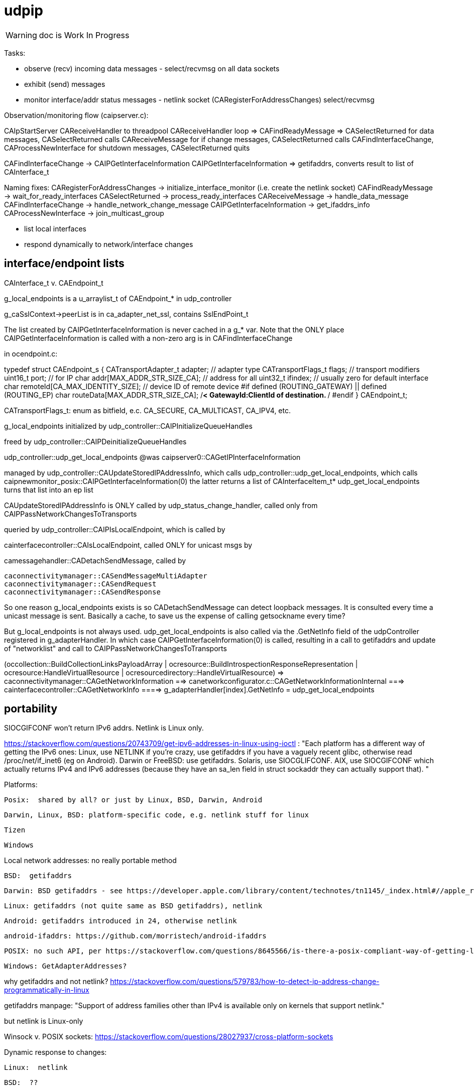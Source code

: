 = udpip

WARNING: doc is Work In Progress

Tasks:

* observe (recv) incoming data messages - select/recvmsg on all data sockets
* exhibit (send) messages
* monitor interface/addr status messages - netlink socket (CARegisterForAddressChanges) select/recvmsg


Observation/monitoring flow (caipserver.c):

CAIpStartServer CAReceiveHandler to threadpool
CAReceiveHandler loop => CAFindReadyMessage => CASelectReturned
for data messages, CASelectReturned calls CAReceiveMessage
for if change messages, CASelectReturned calls CAFindInterfaceChange, CAProcessNewInterface
for shutdown messages, CASelectReturned quits

CAFindInterfaceChange -> CAIPGetInterfaceInformation
CAIPGetInterfaceInformation => getifaddrs, converts result to list of CAInterface_t

Naming fixes:
CARegisterForAddressChanges -> initialize_interface_monitor (i.e. create the netlink socket)
CAFindReadyMessage          -> wait_for_ready_interfaces
CASelectReturned            -> process_ready_interfaces
CAReceiveMessage            -> handle_data_message
CAFindInterfaceChange       -> handle_network_change_message
CAIPGetInterfaceInformation -> get_ifaddrs_info
CAProcessNewInterface       -> join_multicast_group


* list local interfaces

* respond dynamically to network/interface changes

== interface/endpoint lists

CAInterface_t v. CAEndpoint_t

g_local_endpoints is a u_arraylist_t of CAEndpoint_* in udp_controller

g_caSslContext->peerList is in ca_adapter_net_ssl, contains SslEndPoint_t

The list created by CAIPGetInterfaceInformation is never cached in a
g_* var.  Note that the ONLY place CAIPGetInterfaceInformation is
called with a non-zero arg is in CAFindInterfaceChange

in ocendpoint.c:

typedef struct CAEndpoint_s
{
    CATransportAdapter_t    adapter;    // adapter type
    CATransportFlags_t      flags;      // transport modifiers
    uint16_t                port;       // for IP
    char                    addr[MAX_ADDR_STR_SIZE_CA]; // address for all
    uint32_t                ifindex;    // usually zero for default interface
    char                    remoteId[CA_MAX_IDENTITY_SIZE]; // device ID of remote device
#if defined (ROUTING_GATEWAY) || defined (ROUTING_EP)
    char                    routeData[MAX_ADDR_STR_SIZE_CA]; /**< GatewayId:ClientId of
                                                                    destination. **/
#endif
} CAEndpoint_t;

CATransportFlags_t: enum as bitfield, e.c. CA_SECURE, CA_MULTICAST, CA_IPV4, etc.

g_local_endpoints initialized by udp_controller::CAIPInitializeQueueHandles

freed by udp_controller::CAIPDeinitializeQueueHandles

udp_controller::udp_get_local_endpoints @was caipserver0::CAGetIPInterfaceInformation

managed by udp_controller::CAUpdateStoredIPAddressInfo, which calls
udp_controller::udp_get_local_endpoints, which calls caipnewmonitor_posix::CAIPGetInterfaceInformation(0)
the latter returns a list of CAInterfaceItem_t*
udp_get_local_endpoints turns that list into an ep list

CAUpdateStoredIPAddressInfo is ONLY called by
udp_status_change_handler, called only from
CAIPPassNetworkChangesToTransports

queried by udp_controller::CAIPIsLocalEndpoint, which is called by

cainterfacecontroller::CAIsLocalEndpoint, called ONLY for unicast msgs by

camessagehandler::CADetachSendMessage, called by

    caconnectivitymanager::CASendMessageMultiAdapter
    caconnectivitymanager::CASendRequest
    caconnectivitymanager::CASendResponse

So one reason g_local_endpoints exists is so CADetachSendMessage
can detect loopback messages.  It is consulted every time a unicast
message is sent.  Basically a cache, to save us the expense of
calling getsockname every time?

But g_local_endpoints is not always used.  udp_get_local_endpoints is
also called via the .GetNetInfo field of the udpController registered
in g_adapterHandler. In which case CAIPGetInterfaceInformation(0) is
called, resulting in a call to getifaddrs and update of "networklist"
and call to CAIPPassNetworkChangesToTransports

(occollection::BuildCollectionLinksPayloadArray | ocresource::BuildIntrospectionResponseRepresentation
 | ocresource:HandleVirtualResource | ocresourcedirectory::HandleVirtualResource)
=> caconnectivitymanager::CAGetNetworkInformation
==> canetworkconfigurator.c::CAGetNetworkInformationInternal
===> cainterfacecontroller::CAGetNetworkInfo
====> g_adapterHandler[index].GetNetInfo = udp_get_local_endpoints

== portability

SIOCGIFCONF won't return IPv6 addrs. Netlink is Linux only.

https://stackoverflow.com/questions/20743709/get-ipv6-addresses-in-linux-using-ioctl :
"Each platform has a different way of getting the IPv6 ones:
Linux, use NETLINK if you're crazy, use getifaddrs if you have a vaguely recent glibc, otherwise read /proc/net/if_inet6 (eg on Android).
Darwin or FreeBSD: use getifaddrs.
Solaris, use SIOCGLIFCONF.
AIX, use SIOCGIFCONF which actually returns IPv4 and IPv6 addresses (because they have an sa_len field in struct sockaddr they can actually support that).
"

Platforms:

    Posix:  shared by all? or just by Linux, BSD, Darwin, Android

    Darwin, Linux, BSD: platform-specific code, e.g. netlink stuff for linux

    Tizen

    Windows


Local network addresses: no really portable method

    BSD:  getifaddrs

    Darwin: BSD getifaddrs - see https://developer.apple.com/library/content/technotes/tn1145/_index.html#//apple_ref/doc/uid/DTS10002984-CH1-SECGETTINGIPLIST[Getting a list of all IP addresses]

    Linux: getifaddrs (not quite same as BSD getifaddrs), netlink

    Android: getifaddrs introduced in 24, otherwise netlink

        android-ifaddrs: https://github.com/morristech/android-ifaddrs


   POSIX: no such API, per https://stackoverflow.com/questions/8645566/is-there-a-posix-compliant-way-of-getting-local-network-ip-address-of-my-compute.

    Windows: GetAdapterAddresses?

why getifaddrs and not netlink? https://stackoverflow.com/questions/579783/how-to-detect-ip-address-change-programmatically-in-linux

getifaddrs manpage: "Support of address families other than IPv4 is available only on kernels that support netlink."

but netlink is Linux-only

Winsock v. POSIX sockets: https://stackoverflow.com/questions/28027937/cross-platform-sockets

Dynamic response to changes:

    Linux:  netlink

    BSD:  ??

    OS X:  System Configuration framework

    Windows: ??

== ip interface

caipinterface.h - misnamed, it's really the caipserver.h

    CAAdapterServerType_t - defined here and in bredr/caedrinterface.h, nfc/canfcinterface.c,
         used in android/caedrserver.c,

    (*CAIPPacketReceivedCallback) - prototyped in caipinterace.h, used in caipserver.c

    (*CAIPErrorHandleCallback) - prototyped in caipinterace.h, used in caipserver.c

    CAIPStartServer - defined caipserver.c, called by caipadapter.c

    CADeInitializeIPGlobals - defined and called inin caipserver.c

    CAIPStopServer - defined in caipserver, used by caipadapter.c

    CAIPStartListenServer - defined by caipserver.c, used by caipserver.c, caipadapter.c,

    CAIPStopListenServer - defined by caipserver.c, used by caipadapter.c

    CAIPSetPacketReceiveCallback - defined by caipserver.c, used by caipadapter.c

    CAIPSetUnicastPort - unused (arduino)

    CAIPSendData - defined in caipserver.c, used by caipadapter.c

    CAIPIsConnected - unused

    CAIPPullData - defined in caipserver.c, used by caipadapter.c

    CAGetPollingInterval - defined in platform caipnwmonitor.c, called by caipserver.c

    CAWakeUpForChange - defined in caipserver.c, not used

    CAIPSetErrorHandler - defined in caipserver.c, used by caipadapter.c


CAProcessNewInterface - misnamed, really means AddIfToMulticastGroups, defined and used in caipserver.c


=== initialization

[source,]
----
OCInitializeInternal(mode, TransportFlags, OCTransportFlags, OCTransportAdapter/type)
=> InitializeScheduleResourceList
=> CAInitialize((CATransportAdapter_t)transportType)
=> OCSelectNetwork(transportType)
=> CARegisterNetworkMonitorHandler
=> client: CARegisterHandler, CAStartDiscoveryServer
=> server: SRMRegisterHandler, CAStartListeningServer
=> both:  SRMRegisterHandler, CAStartListeningServer, CAStartDiscoveryServer
=> not client: initResources
----

=== network monitoring


[source,]
----
OCInitializeInternal passes default handlers:
=> CARegisterNetworkMonitorHandler (comm/util/cautilinterface.c) # 1-line wrapper
==> CASetNetworkMonitorCallbacks (comm/util/cautilinterface.c) # 1-line wrapper
===> AddNetworkStateChangedCallback (cainterfacecontroller.c)

handlers:
OCDefaultAdapterStateChangedHandler (ocstack.c) - sends presence notification
OCDefaultConnectionStateChangedHandler (ocstack.c)
----

AddNetworkStateChangedCallback adds the CB to global handlers list:
g_networkChangeCallbackList (cainterfacecontroller.c)

g_networkChangeCallbackList items are used in
CAAdapterChangedCallback, which is called from
udp_status_change_handler (was CAIPAdapterHandler)
which is called from CAIPPassNetworkChangesToTransports

(What counts as "adapter" state change? Adapter means transport)

CAInitializeAdapters (cainterfacecontroller.c), passing CBs to:
=> CAInitializeIP (caipadapter0.c)
        CARegisterCallback (cainterfacecontroller.c)
	    (will be passed ipHandler struct of CBs, uses it to initialize g_adapterHandler)
	CAReceivedPacketCallback (cainterfacecontroller.c)
	CAAdapterChangedCallback (cainterfacecontroller.c)
	CAAdapterErrorHandleCallback (cainterfacecontroller.c)

obsolete:
CAStartIP passes CAIPAdapterHandler to
CAIPStartNetworkMonitor (caipnwmonitor_<platform>.c)
=> CAIPInitializeNetworkMonitorList (caipnwmonitor0.c)
=> CAIPSetNetworkMonitorCallback (caipnwmonitor0.c) arg: CAIPAdapterStateChangeCallback

Monitoring for network changes is conflated with listening for inbound data messages:

[source,]
----
CAIpStartServer (caipserver.c/) # adds CAReceiveHandler to threadpool
=> cCAReceiveHandler (caipserver.c) # while (!caglobals.ip.terminate) { CAFindReadyMessage(); }
==> CAFindReadyMessage (caipserver_<platform>.c) #
===> CASelectReturned (caipserver_<platform>.c) # loops, recving msgs
        for netlinkFd events, we know sth has changed, so:
            => CAFindInterfaceChange  // use netlink to get RTM_DELADDR, RTM_NEWADDR
                foreach RTM_NEWADDR: we have its index, so:
		    => caipnwmonitor.c/CAIPGetInterfaceInformation(idx) (complicated, see below)
	foreach found interface call caipserver/CAProcessNewInterface to add it to multicast group
----

how is this related to the network monitor callbacks? CAAdapterChangedCallback, etc.




=== servers

We have:

Services are organized in a struct which is initialized in `caipadapter0.c::CAInitializeIP`:

[source,]
----
    static const CAConnectivityHandler_t ipHandler =
        {
            .startAdapter = CAStartIP,
            .stopAdapter = CAStopIP,
            .startListenServer = CAStartIPListeningServer,
            .stopListenServer = CAStopIPListeningServer,
            .startDiscoveryServer = CAStartIPDiscoveryServer,
            .sendData = CASendIPUnicastData,
            .sendDataToAll = CASendIPMulticastData,
            .GetnetInfo = udp_get_local_endpoints,
            .readData = CAReadIPData,
            .terminate = CATerminateIP,
            .cType = CA_ADAPTER_IP
        };
----

[source,]
----
OCInitializeInternal (ocstack.c)
=> OCSelectNetwork (ocstack.c)
==> CASelectNetwork (connectivitymanager.c)
===> CAAddNetworkType (canetworkconfigurator.c) for each nw
====> CAStartAdapter (cainterfacecontroller.c)
=====> CAStartIP (caipadapter0.c) == g_adapterHandler[index].startAdapter() (cainterfacecontroller.c)
======> CAInitializeIPGlobals (caipadapter0)
======> CAIPStartNetworkMonitor (caipnwmonitor_<platform>.c)
=======> CAIPInitializeNetworkMonitorList (caipnwmonitor0.c)
=======> CAIPSetNetworkMonitorCallback (caipnwmonitor0.c)
======> CAIPInitializeQueueHandles (caipadapter0)
======> CAQueueingThreadStart(g_sendQueueHandle) (comm/caqueueingthread.c)
======> CAIPStartServer (caipserver0.c)
=======> create sockets
=======> CAInitializeFastShutdownMechanism
=======> CARegisterForAddressChanges (platform-specific nw status monitoring)
=======> CAIPStartListenServer (caipserver0.c)
========> (see above; CAIPStartListenServer is called twice during initialization)
=======> ca_thread_pool_add_task(threadPool, CAReceiveHandler, NULL);
----


[source,]
----
OCInitializeInternal (ocf/ocstack.c)
=>CAStartDiscoveryServer (comm/caconnectivitymanager.c)
==> CAStartDiscoveryServerAdapters (comm/cainterfacecontroller.c) uses ipHandler above to call:
===> CAGetSelectedNetworkList (comm/canetworkconfigurator.c); for each nw:
===> CAStartIPDiscoveryServer (caipadapter0.c) # one-line wrapper around call to:
====> CAStartIPListeningServer (caipadapter0.c) # only calls:
=====> CAIPStartListenServer (caipadapter0.c)
======> CAIPGetInterfaceInformation(0)
======> applyMulticastToInterface[46] (caipserver0.c) for IFs returned by CAIPGetInterfaceInformation
========> setsockopt on caglobals.ip.m[46]s?.fd with IP_ADD_MEMBERSHIP (4) or IPV6_JOIN_GROUP (6)
----

NOTE: CAStartIPDiscoveryServer and CAStartIPListeningServer are otiose
and can be eliminated; CAStartDiscoveryServerAdapters cann call
CAIPStartListenServer (which should be renamed to e.g. CAStartIPDiscoveryListener) directly.

CAReceiveHandler == callback that loops calling CAFindReadyMessage


 ipHandler.startAdapter from
 (called by caipadapter.c/CAStartIP()
caipserver.c/CAIPStartServer

== network monitor

caipnwmonitor is misnamed. it's really an IP interface manager. This
involves two tasks:

* construct a global list of ifs
* respond dynamically to changes in if status (up/down)

Terminology problems: "interface" & "address", "adapter". One nw
interface may have multiple addresses. Interface =? adapter?

caipnwmonitor.h/CAInterface_t: name, index, flags, family, addr
(string). The comments say this is misnamed since one if could have
multiple addresses. E.g. interface "en1" could have IPv4 and IPv6
addresses. Name/index pairs are unique - one per interface. The
relation between IP interface (name/index) and ifaddrs is one to many.

CAInterface_t is an IP level abstraction. It does not know about transport (UDP/TCP).

ocendpoint.c:
typedef struct CAEndpoint_s
{
    CATransportAdapter_t    adapter;    // adapter type
    CATransportFlags_t      flags;      // transport modifiers
    uint16_t                port;       // for IP
    char                    addr[MAX_ADDR_STR_SIZE_CA]; // address for all
    uint32_t                ifindex;    // usually zero for default interface
    char                    remoteId[CA_MAX_IDENTITY_SIZE]; // device ID of remote device
#if defined (ROUTING_GATEWAY) || defined (ROUTING_EP)
    char                    routeData[MAX_ADDR_STR_SIZE_CA]; /**< GatewayId:ClientId of
                                                                    destination. **/
#endif
} CAEndpoint_t

Also CASecureEndpoint_t

udp_get_local_endpoints calls CAIPGetInterfaceInformation(0) to
get a list of CAInterface_t items, then creates Endpoint list.  The
iflist is destroyed.

CAIPGetInterfaceInformation(ifindex), where 0 means all: calls
getifaddrs, then iterates over the ifaddrs till it finds the desired
index.


CASelectReturn calls CAFindInterfaceChange, then for each IF calls
CAProcessNewInterface which adds IFs to multicast groups

CAFindInterfaceChange: for deletions, calls CARemoveFromAddressList(ifiIndex) and CAIPPassNetworkChangesToTransports(CA_INTERFACE_DOWN)

for additions: iflist = CAIPGetInterfaceInformation(ifiIndex) which calls getifaddrs etc and ends up calling CANewInterfaceItem, CAAddToNetworkAddressList, and CAIPPassNetworkChangesToTransports. the latter calls udp_status_change_handler(CA_ADAPTER_IP, status), then CALogAdapterStateInfo(CA_ADAPTER_IP, status);

udp_status_change_handler calls CAUpdateStoredIPAddressInfo then CAAdapterChangedCallback

CAUpdateStoredIPAddressInfo calls udp_get_local_endpoints if IF_UP, maintains g_local_endpoints

udp_get_local_endpoints calls CAIPGetInterfaceInformation(0), then creates eps

so an addition ends up causing a reload of everything (CAIPGetInterfaceInformation(0))

CAAdapterChangedCallback calls CADefault...


Related data structs:

cacommon.h/CAEndpoint_t - transport adapter and flags, port, addr
(string), ifindex, remoteid cacommon.h/CATransportAdapter_t - enum,
CA_ADAPTER_IP (meaning UDP?), CA_ADAPTER_TCP, etc.
cacommon.h/CATransportFlags_t - enum, secure, multicast, scope, ip
version

Network IP if manager API:
caipnwmonitor.c/g_netInterfaceList  = list of CAInterface_t (u_array_list_t*)
CAIPInitializeNetworkMonitorList    = create_global_iflist
CAIPDestroyNetworkMonitorList       = destroy_global_iflist
CAAddNetworkMonitorList             = add_if_to_global_iflist (CAInterface_t)
CARemoveNetworkMonitorList          = remove_if_from_global_iflist
CACmpNetworkList(uint32_t ifiindex) = if_is_on_global_iflist (bool)

NB: as far as I can tell, g_netInterfaceList is not actually used for
anything. Clients always use the list of CAInterface_t dynamically
created and returned by CAIPGetInterfaceInformation.

The global if list is populated by CAIPGetInterfaceInformation.

At startup, CAIPStartListenServer calls
CAIPGetInterfaceInformation(0), which calls getifaddrs and then
iterates over all ifaddrs:

* converts each discovered ifaddrs to CAInterface_t and passes it to CAAddNetworkMonitorList
* makes a copy of that CAInterface_t and adds it to a list of CAInterface_t (u_arraylist_t*)
* returns the u_arraylist_t*

When if status changes, CAIPGetInterfaceInformation is called with the
index of the changed if.  E.g. CAFindInterfaceChange queries the
netlink socket to get the indices of changed interfaces. It then calls
CAIPGetInterfaceInformation, passing the index of the changed if,
which calls CAAddNetworkMonitorList (for RTM_NEWADDR) or
CARemoveNetworkMonitorList (for RTMM_DELADDR).

The netlink socket is set up in CARegisterForAddressChanges <= CAIPStartServer <= ... <= OCInit

CAIPGetInterfaceInformation(0) (i.e. get all ifs) is called by:

* caipserver.c/CAIPStartListenServer - called by:
<== caipadapter.c/CAStartIPListeningServer (called by caipadapter.c/CAStartIPDiscoveryServer, from ipHandler.startDiscoveryServer set in CAInitializeIP, .startDiscoveryServer called by cainterfacecontroller.c/CAStartDiscoveryServerAdapters, by caconnectivitymanager.c/CAStartDiscoveryServer, by ocstack.c/OCInitializeInternal)
<== caipserver.c/CAIPStartServer (called by caipadapter.c/CAStartIP(), which is also ipHandler.startAdapter from CAInitializeIP, which is called by cainterfacecontroller.c/CAStartAdapter, called by canetworkconfigurator.c/CAAddNetworkType, called by connectivitymanager.c/CASelectNetwork,called by ocstack.c/OCSelectNetwork, called by ocstack.c/OCInitializeInternal, by OCInit2, by OCInit1, by OCInit, by application)
* caipserver.c/CAIPSendData (for multicast msgs)
* caipserver.c/udp_get_local_endpoints(/CAEndpoint_t **info, size_t *size)
<== called by caipadapter.c/CAUpdateStoredIPAddressInfo(CANetworkStatus_t status)
<==== called by CAIPAdapterHandler(CATransportAdapter_t adapter, CANetworkStatus_t status)
<====== called by CAStartIP()
<== stored as CAConnectivityHandler_t ipHandler.GetnetInfo from CAInitializeIP
<==== called by cainterfacecontroller.c/CAGetNetworkInfo (output arg: CAEndpoint_t**)
<====== called by canetworkconfigurator.c/CAGetNetworkInformationInternal
<======== called by caconnectivitymanager.c/CAGetNetworkInformation
<========== called by e.g. ocresource.c/HandleVirtualResource, etc.

Note the redundancy. We call CAIPGetInterfaceInformation multiple times at startup
(OCInitializeInternal), whenever a multicast msg is sent, and when


On all platforms we have a set of 8 comm sockets (ipv4/ipv6,
unicast/multicast, secure/insecure).

We also have two "meta" sockets, one for ipaddr change event
detection, one to signal shutdown to threads. These are
platform-specific:

    ip addr changes:

       Linux uses netlink socket
       OS X - sys config framework?
       	   https://developer.apple.com/library/content/technotes/tn1145/_index.html#//apple_ref/doc/uid/DTS10002984-CH1-SECGETTINGIPLIST
	   https://stackoverflow.com/questions/3613521/udp-socket-network-disconnect-behavior-on-windows-linux-mac
       BSD - ioctl(SIOCGIFCONF)?
       Windows uses WSAEVENT

    shutdown event signaling:

        Linux, BSD, Darwin - pipe
	Windows uses WSAEVENT

caglobals.ip.shutdownFds -> shutdownPipe
shutdownFds[0] ->  shutdownPipe[READPORT]
shutdownFds[1] ->  shutdownPipe[WRITEPORT]

one header caipnwmonitor.h, platform-specific implementations

caipnwmonitor.h/CAIPCBData_t holds CATransportAdapter_t * and CAIPAdapterStateChangeCallback *


caipadapter.c/CAStartIP
=> caipnwmonitor.c/CAIPStartNetworkMonitor(cb, adapter)
===> caipnwmonitor.c/CAIPInitializeNetworkMonitorList() - creates mutex, global if list
===> CAIPSetNetworkMonitorCallback(cb, adapter)
       creates CAIPCBData_t* for cb/adapter, adds to g_adapterCallbackList

https://jira.iotivity.org/browse/IOT-437


caipserver.c/CAIpStartServer // adds CAReceiveHandler to threadpool

caipserver./cCAReceiveHandler  // while (!caglobals.ip.terminate) { CAFindReadyMessage(); }

caipserver.c/CAFindReadyMessage // calls select on the set of global fds, CASelectReturned on ready fds

caipserver.c/CASelectReturned // loops, recving msgs, until all recvd or caglobals.ip.terminate
        for netlinkFd events, we know sth has changed, so:
            => CAFindInterfaceChange  // use netlink to get RTM_DELADDR, RTM_NEWADDR
                foreach RTM_NEWADDR: we have its index, so:
		    => caipnwmonitor.c/CAIPGetInterfaceInformation(idx) (complicated, see below)
	foreach found interface call caipserver/CAProcessNewInterface to add it to multicast group

%%%%%%%%%%%%%%%%
caipnwmonitor.c/CAIPGetInterfaceInformation for a desired index

input arg is 0, or if index obtained from netlink RTM_NEWADDR if called from CAFindInterfaceChange

Called by two kinds of routines

    * those that need to process all ifs, e.g. CAIPStartListenServer adds them all to multicast group.

    * those that need only on if. e.g. called by nwmonitor on
 detection of nw changes, for the side effect of adding newly found
 ifs to nw monitoring list (and ignoring the returnd iflist). iow this
 is a very badly designed routine.

Hidden semantics: passing 0 as desired index means return all ifs,
otherwise just the one.

what does "interface information" mean, exactly?

create an u_arraylist_t * iflist to hold ifs

    call getifaddrs to get ifaddrs *ifp  (NB: each if has an (one?) address and an (one?) index)

    iterate over if addresses to find matching index:

    once we find the if by index, OR if desired index is 0:

        iterate over the iflist to see if if already added, matching index and family

	  one if has one name/index, but may have multiple addrs. we only store one CAInterfaceItem per name/index, apparently. seems a bug.

	if not: create a CAInterface_t for it, add to iflist
	if not already on the NetworkList, then
	    caipnwmonitor/CANewInterfaceItem
	        this creates a new  CAInterface_t* from the one we just made, why? because iflist owns that one
	    CAAddNetworkMonitorList, CAIPPassNetworkChangesToAdapter

CAIPPassNetworkChangesToAdapter takes one arg, if_up or down; how does
it know which adapter? it doesn't, it iterates over all adapter cbs
and passes the status (IF_UP/IF_DOWN) to each. bug?
